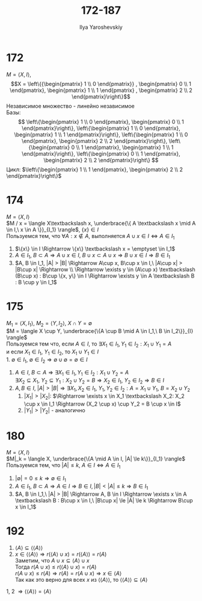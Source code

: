 #+LATEX_CLASS: general
#+TITLE: 172-187
#+AUTHOR: Ilya Yaroshevskiy

* 172
:PROPERTIES:
:UNNUMBERED: t
:END:
$M = \langle X, I \rangle$, 
$$X = \left\{{\begin{pmatrix} 1 \\ 0 \end{pmatrix}}
, \begin{pmatrix} 0 \\ 1 \end{pmatrix}, \begin{pmatrix} 1 \\ 1 \end{pmatrix}
, \begin{pmatrix} 2 \\ 2 \end{pmatrix}\right\}$$
Независимое множество - линейно независимое  \\
Базы: $$
\left\{\begin{pmatrix} 1 \\ 0 \end{pmatrix}, \begin{pmatrix} 0 \\ 1 \end{pmatrix}\right\}, 
\left\{\begin{pmatrix} 1 \\ 0 \end{pmatrix}, \begin{pmatrix} 1 \\ 1 \end{pmatrix}\right\},
\left\{\begin{pmatrix} 1 \\ 0 \end{pmatrix}, \begin{pmatrix} 2 \\ 2 \end{pmatrix}\right\},
\left\{\begin{pmatrix} 0 \\ 1 \end{pmatrix}, \begin{pmatrix} 1 \\ 1 \end{pmatrix}\right\},
\left\{\begin{pmatrix} 0 \\ 1 \end{pmatrix}, \begin{pmatrix} 2 \\ 2 \end{pmatrix}\right\}
$$
Цикл: $\left\{\begin{pmatrix} 1 \\ 1 \end{pmatrix}, \begin{pmatrix} 2 \\ 2 \end{pmatrix}\right\}$
* 174
:PROPERTIES:
:UNNUMBERED: t
:END:
$M = \langle X, I \rangle$ \\
$M / x = \langle X\textbackslash x, \underbrace{\{ A \textbackslash x \mid A \in I,\ x \in A \}}_{I_1} \rangle$, $\{x\} \in I$ \\
Пользуемся тем, что $\forall A : x \not\in A$, выполняется $A\cup x \in I \Leftrightarrow A \in I_1$
1. $\{x\} \in I \Rightarrow \{x\} \textbackslash x = \emptyset \in I_1$
2. $A \in I_1,\ B \subset A \Rightarrow A \cup x \in I,\ B\cup x \subset A\cup x \Rightarrow B\cup x \in I \Rightarrow B \in I_1$
3. $A, B \in I_1, |A| > |B| \Rightarrow A\cup x, B\cup x \in I,\ |A\cup x| > |B\cup x| \Rightarrow \\ \Rightarrow \exists y \in (A\cup x) \textbackslash (B\cup x) : B\cup \{x, y\} \in I \Rightarrow \exists y \in A \textbackslash B : B \cup y \in I_1$
* 175
:PROPERTIES:
:UNNUMBERED: t
:END:
$M_1 = \langle X, I_1 \rangle$, $M_2 = \langle Y, I_2 \rangle$, $X \cap Y = \emptyset$ \\
$M = \langle X \cup Y, \underbrace{\{A \cup B \mid A \in I_1,\ B \in I_2\}}_{I} \rangle$ \\
Пользуемся тем что, если $A \in I$, то $\exists X_1 \in I_1, Y_1 \in I_2 : X_1 \cup Y_1 = A$ \\
и если $X_1 \in I_1,\ Y_1 \in I_2$, то $X_1 \cup Y_1 \in I$ \\
1. $\emptyset \in I_1,\ \emptyset \in I_2 \Rightarrow \emptyset \cup \emptyset = \emptyset \in I$
2. $A \in I,\ B \subset A \Rightarrow \exists X_1 \in I_1, Y_1 \in I_2 : X_1 \cup Y_2 = A$ \\
   $\exists X_2 \subseteq X_1,\ Y_2 \subseteq Y_1 : X_2 \cup Y_2 = B \Rightarrow X_2 \in I_1,\ Y_2 \in I_2 \Rightarrow B \in I$
3. $A, B \in I,\ |A| > |B| \Rightarrow \exists X_1, X_2 \in I_1,\ Y_1,Y_2 \in I_2: A = X_1 \cup Y_1,\ B = X_2 \cup Y_2$
   1. $|X_1| > |X_2|$:
      $\Rightarrow \exists x \in X_1 \textbackslash X_2: X_2 \cup x \in I_1 \Rightarrow (X_2 \cup x) \cup Y_2 = B \cup x \in I$
   2. $|Y_1| > |Y_2|$ - аналогично
   
* 180
:PROPERTIES:
:UNNUMBERED: t
:END:
$M = \langle X, I \rangle$ \\
$M|_k = \langle X, \underbrace{\{A \mid A \in I, |A| \le k\}}_{I_1} \rangle$ \\
Пользуемся тем, что $|A| \le k,\ A \in I \Leftrightarrow A \in I_1$
1. $|\emptyset| = 0 \le k \Rightarrow \emptyset \in I_1$
2. $A \in I_1,\ B \subset A \Rightarrow A \in I \Rightarrow B \in I, |B| < |A| \le k \Rightarrow B \in I_1$
3. $A, B \in I_1,\ |A| > |B| \Rightarrow A, B \in I \Rightarrow \exists x \in A \textbackslash B : B\cup x \in I,\ |B\cup x| \le |A| \le k \Rightarrow B\cup x \in I_1$
* 192
:PROPERTIES:
:UNNUMBERED: t
:END:
1) $\langle A \rangle \subseteq \langle \langle A \rangle \rangle$
2) $x \in \langle \langle A \rangle \rangle \Rightarrow r(\langle A \rangle \cup x) = r(\langle A \rangle) = r(A)$ \\
   Заметим, что $A\cup x \subseteq \langle A \rangle \cup x$ \\
   Тогда $r(A \cup x ) \le r(\langle A \rangle \cup x) = r(A)$ \\
   $r(A \cup x) \le r(A) \Rightarrow r(A) = r(A \cup x) \Rightarrow x \in \langle A \rangle$ \\
   Так как это верно для всех $x$ из $\langle \langle A \rangle \rangle$, то $\langle \langle A \rangle \rangle \subseteq \langle A \rangle$
1, 2 $\Rightarrow \langle \langle A \rangle \rangle = \langle A \rangle$
